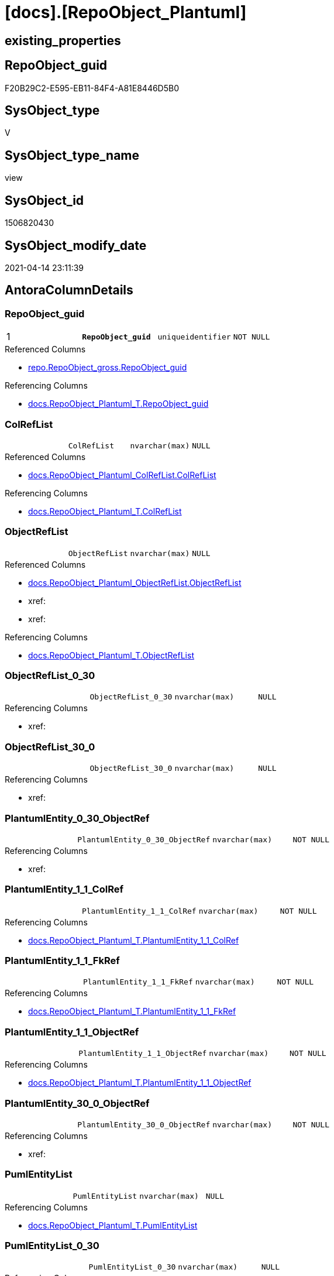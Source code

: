 = [docs].[RepoObject_Plantuml]

== existing_properties

// tag::existing_properties[]
:ExistsProperty--antorareferencedlist:
:ExistsProperty--antorareferencinglist:
:ExistsProperty--pk_index_guid:
:ExistsProperty--pk_indexpatterncolumndatatype:
:ExistsProperty--pk_indexpatterncolumnname:
:ExistsProperty--pk_indexsemanticgroup:
:ExistsProperty--referencedobjectlist:
:ExistsProperty--sql_modules_definition:
:ExistsProperty--FK:
:ExistsProperty--AntoraIndexList:
:ExistsProperty--Columns:
// end::existing_properties[]

== RepoObject_guid

// tag::RepoObject_guid[]
F20B29C2-E595-EB11-84F4-A81E8446D5B0
// end::RepoObject_guid[]

== SysObject_type

// tag::SysObject_type[]
V 
// end::SysObject_type[]

== SysObject_type_name

// tag::SysObject_type_name[]
view
// end::SysObject_type_name[]

== SysObject_id

// tag::SysObject_id[]
1506820430
// end::SysObject_id[]

== SysObject_modify_date

// tag::SysObject_modify_date[]
2021-04-14 23:11:39
// end::SysObject_modify_date[]

== AntoraColumnDetails

// tag::AntoraColumnDetails[]
[[column-RepoObject_guid]]
=== RepoObject_guid

[cols="d,m,m,m,m,d"]
|===
|1
|*RepoObject_guid*
|uniqueidentifier
|NOT NULL
|
|
|===

.Referenced Columns
--
* xref:repo.RepoObject_gross.adoc#column-RepoObject_guid[repo.RepoObject_gross.RepoObject_guid]
--

.Referencing Columns
--
* xref:docs.RepoObject_Plantuml_T.adoc#column-RepoObject_guid[docs.RepoObject_Plantuml_T.RepoObject_guid]
--


[[column-ColRefList]]
=== ColRefList

[cols="d,m,m,m,m,d"]
|===
|
|ColRefList
|nvarchar(max)
|NULL
|
|
|===

.Referenced Columns
--
* xref:docs.RepoObject_Plantuml_ColRefList.adoc#column-ColRefList[docs.RepoObject_Plantuml_ColRefList.ColRefList]
--

.Referencing Columns
--
* xref:docs.RepoObject_Plantuml_T.adoc#column-ColRefList[docs.RepoObject_Plantuml_T.ColRefList]
--


[[column-ObjectRefList]]
=== ObjectRefList

[cols="d,m,m,m,m,d"]
|===
|
|ObjectRefList
|nvarchar(max)
|NULL
|
|
|===

.Referenced Columns
--
* xref:docs.RepoObject_Plantuml_ObjectRefList.adoc#column-ObjectRefList[docs.RepoObject_Plantuml_ObjectRefList.ObjectRefList]
* xref:
* xref:
--

.Referencing Columns
--
* xref:docs.RepoObject_Plantuml_T.adoc#column-ObjectRefList[docs.RepoObject_Plantuml_T.ObjectRefList]
--


[[column-ObjectRefList_0_30]]
=== ObjectRefList_0_30

[cols="d,m,m,m,m,d"]
|===
|
|ObjectRefList_0_30
|nvarchar(max)
|NULL
|
|
|===

.Referencing Columns
--
* xref:
--


[[column-ObjectRefList_30_0]]
=== ObjectRefList_30_0

[cols="d,m,m,m,m,d"]
|===
|
|ObjectRefList_30_0
|nvarchar(max)
|NULL
|
|
|===

.Referencing Columns
--
* xref:
--


[[column-PlantumlEntity_0_30_ObjectRef]]
=== PlantumlEntity_0_30_ObjectRef

[cols="d,m,m,m,m,d"]
|===
|
|PlantumlEntity_0_30_ObjectRef
|nvarchar(max)
|NOT NULL
|
|
|===

.Referencing Columns
--
* xref:
--


[[column-PlantumlEntity_1_1_ColRef]]
=== PlantumlEntity_1_1_ColRef

[cols="d,m,m,m,m,d"]
|===
|
|PlantumlEntity_1_1_ColRef
|nvarchar(max)
|NOT NULL
|
|
|===

.Referencing Columns
--
* xref:docs.RepoObject_Plantuml_T.adoc#column-PlantumlEntity_1_1_ColRef[docs.RepoObject_Plantuml_T.PlantumlEntity_1_1_ColRef]
--


[[column-PlantumlEntity_1_1_FkRef]]
=== PlantumlEntity_1_1_FkRef

[cols="d,m,m,m,m,d"]
|===
|
|PlantumlEntity_1_1_FkRef
|nvarchar(max)
|NOT NULL
|
|
|===

.Referencing Columns
--
* xref:docs.RepoObject_Plantuml_T.adoc#column-PlantumlEntity_1_1_FkRef[docs.RepoObject_Plantuml_T.PlantumlEntity_1_1_FkRef]
--


[[column-PlantumlEntity_1_1_ObjectRef]]
=== PlantumlEntity_1_1_ObjectRef

[cols="d,m,m,m,m,d"]
|===
|
|PlantumlEntity_1_1_ObjectRef
|nvarchar(max)
|NOT NULL
|
|
|===

.Referencing Columns
--
* xref:docs.RepoObject_Plantuml_T.adoc#column-PlantumlEntity_1_1_ObjectRef[docs.RepoObject_Plantuml_T.PlantumlEntity_1_1_ObjectRef]
--


[[column-PlantumlEntity_30_0_ObjectRef]]
=== PlantumlEntity_30_0_ObjectRef

[cols="d,m,m,m,m,d"]
|===
|
|PlantumlEntity_30_0_ObjectRef
|nvarchar(max)
|NOT NULL
|
|
|===

.Referencing Columns
--
* xref:
--


[[column-PumlEntityList]]
=== PumlEntityList

[cols="d,m,m,m,m,d"]
|===
|
|PumlEntityList
|nvarchar(max)
|NULL
|
|
|===

.Referencing Columns
--
* xref:docs.RepoObject_Plantuml_T.adoc#column-PumlEntityList[docs.RepoObject_Plantuml_T.PumlEntityList]
--


[[column-PumlEntityList_0_30]]
=== PumlEntityList_0_30

[cols="d,m,m,m,m,d"]
|===
|
|PumlEntityList_0_30
|nvarchar(max)
|NULL
|
|
|===

.Referencing Columns
--
* xref:
--


[[column-PumlEntityList_30_0]]
=== PumlEntityList_30_0

[cols="d,m,m,m,m,d"]
|===
|
|PumlEntityList_30_0
|nvarchar(max)
|NULL
|
|
|===

.Referencing Columns
--
* xref:
--


[[column-RepoObject_fullname2]]
=== RepoObject_fullname2

[cols="d,m,m,m,m,d"]
|===
|
|RepoObject_fullname2
|nvarchar(257)
|NOT NULL
|
|
|===

.Description
--
(concat([RepoObject_schema_name],'.',[RepoObject_name]))
--

.Referenced Columns
--
* xref:repo.RepoObject_gross.adoc#column-RepoObject_fullname2[repo.RepoObject_gross.RepoObject_fullname2]
--

.Referencing Columns
--
* xref:docs.RepoObject_Plantuml_T.adoc#column-RepoObject_fullname2[docs.RepoObject_Plantuml_T.RepoObject_fullname2]
--


// end::AntoraColumnDetails[]

== AntoraPkColumnTableRows

// tag::AntoraPkColumnTableRows[]
|1
|*<<column-RepoObject_guid>>*
|uniqueidentifier
|NOT NULL
|
|














// end::AntoraPkColumnTableRows[]

== AntoraNonPkColumnTableRows

// tag::AntoraNonPkColumnTableRows[]

|
|<<column-ColRefList>>
|nvarchar(max)
|NULL
|
|

|
|<<column-ObjectRefList>>
|nvarchar(max)
|NULL
|
|

|
|<<column-ObjectRefList_0_30>>
|nvarchar(max)
|NULL
|
|

|
|<<column-ObjectRefList_30_0>>
|nvarchar(max)
|NULL
|
|

|
|<<column-PlantumlEntity_0_30_ObjectRef>>
|nvarchar(max)
|NOT NULL
|
|

|
|<<column-PlantumlEntity_1_1_ColRef>>
|nvarchar(max)
|NOT NULL
|
|

|
|<<column-PlantumlEntity_1_1_FkRef>>
|nvarchar(max)
|NOT NULL
|
|

|
|<<column-PlantumlEntity_1_1_ObjectRef>>
|nvarchar(max)
|NOT NULL
|
|

|
|<<column-PlantumlEntity_30_0_ObjectRef>>
|nvarchar(max)
|NOT NULL
|
|

|
|<<column-PumlEntityList>>
|nvarchar(max)
|NULL
|
|

|
|<<column-PumlEntityList_0_30>>
|nvarchar(max)
|NULL
|
|

|
|<<column-PumlEntityList_30_0>>
|nvarchar(max)
|NULL
|
|

|
|<<column-RepoObject_fullname2>>
|nvarchar(257)
|NOT NULL
|
|

// end::AntoraNonPkColumnTableRows[]

== AntoraIndexList

// tag::AntoraIndexList[]

[[index-PK_RepoObject_Plantuml]]
=== PK_RepoObject_Plantuml

* IndexSemanticGroup: xref:index/IndexSemanticGroup.adoc#_repoobject_guid[RepoObject_guid]
+
--
* <<column-RepoObject_guid>>; uniqueidentifier
--
* PK, Unique, Real: 1, 1, 0

// end::AntoraIndexList[]

== AntoraParameterList

// tag::AntoraParameterList[]

// end::AntoraParameterList[]

== AdocUspSteps

// tag::adocuspsteps[]

// end::adocuspsteps[]


== AntoraReferencedList

// tag::antorareferencedlist[]
* xref:config.ftv_get_parameter_value.adoc[]
* xref:docs.ftv_RepoObject_Reference_PlantUml_EntityRefList.adoc[]
* xref:docs.RepoObject_Plantuml_ColRefList.adoc[]
* xref:docs.RepoObject_PlantUml_FkRefList.adoc[]
* xref:docs.RepoObject_Plantuml_ObjectRefList.adoc[]
* xref:.adoc[]
* xref:.adoc[]
* xref:docs.RepoObject_PlantUml_PumlEntityFkList.adoc[]
* xref:repo.RepoObject_gross.adoc[]
// end::antorareferencedlist[]


== AntoraReferencingList

// tag::antorareferencinglist[]
* xref:docs.RepoObject_Plantuml_T.adoc[]
* xref:docs.usp_PERSIST_RepoObject_Plantuml_T.adoc[]
// end::antorareferencinglist[]


== exampleUsage

// tag::exampleusage[]

// end::exampleusage[]


== exampleUsage_2

// tag::exampleusage_2[]

// end::exampleusage_2[]


== exampleWrong_Usage

// tag::examplewrong_usage[]

// end::examplewrong_usage[]


== has_execution_plan_issue

// tag::has_execution_plan_issue[]

// end::has_execution_plan_issue[]


== has_get_referenced_issue

// tag::has_get_referenced_issue[]

// end::has_get_referenced_issue[]


== has_history

// tag::has_history[]

// end::has_history[]


== has_history_columns

// tag::has_history_columns[]

// end::has_history_columns[]


== is_persistence

// tag::is_persistence[]

// end::is_persistence[]


== is_persistence_check_duplicate_per_pk

// tag::is_persistence_check_duplicate_per_pk[]

// end::is_persistence_check_duplicate_per_pk[]


== is_persistence_check_for_empty_source

// tag::is_persistence_check_for_empty_source[]

// end::is_persistence_check_for_empty_source[]


== is_persistence_delete_changed

// tag::is_persistence_delete_changed[]

// end::is_persistence_delete_changed[]


== is_persistence_delete_missing

// tag::is_persistence_delete_missing[]

// end::is_persistence_delete_missing[]


== is_persistence_insert

// tag::is_persistence_insert[]

// end::is_persistence_insert[]


== is_persistence_truncate

// tag::is_persistence_truncate[]

// end::is_persistence_truncate[]


== is_persistence_update_changed

// tag::is_persistence_update_changed[]

// end::is_persistence_update_changed[]


== is_repo_managed

// tag::is_repo_managed[]

// end::is_repo_managed[]


== microsoft_database_tools_support

// tag::microsoft_database_tools_support[]

// end::microsoft_database_tools_support[]


== MS_Description

// tag::ms_description[]

// end::ms_description[]


== persistence_source_RepoObject_fullname

// tag::persistence_source_repoobject_fullname[]

// end::persistence_source_repoobject_fullname[]


== persistence_source_RepoObject_fullname2

// tag::persistence_source_repoobject_fullname2[]

// end::persistence_source_repoobject_fullname2[]


== persistence_source_RepoObject_guid

// tag::persistence_source_repoobject_guid[]

// end::persistence_source_repoobject_guid[]


== persistence_source_RepoObject_xref

// tag::persistence_source_repoobject_xref[]

// end::persistence_source_repoobject_xref[]


== pk_index_guid

// tag::pk_index_guid[]
C18818B0-CA97-EB11-84F4-A81E8446D5B0
// end::pk_index_guid[]


== pk_IndexPatternColumnDatatype

// tag::pk_indexpatterncolumndatatype[]
uniqueidentifier
// end::pk_indexpatterncolumndatatype[]


== pk_IndexPatternColumnName

// tag::pk_indexpatterncolumnname[]
RepoObject_guid
// end::pk_indexpatterncolumnname[]


== pk_IndexSemanticGroup

// tag::pk_indexsemanticgroup[]
RepoObject_guid
// end::pk_indexsemanticgroup[]


== ReferencedObjectList

// tag::referencedobjectlist[]
* [config].[ftv_get_parameter_value]
* [docs].[ftv_RepoObject_Reference_PlantUml_EntityRefList]
* [docs].[RepoObject_Plantuml_ColRefList]
* [docs].[RepoObject_PlantUml_FkRefList]
* [docs].[RepoObject_Plantuml_ObjectRefList]
* [docs].[RepoObject_Plantuml_ObjectRefList_0_30]
* [docs].[RepoObject_Plantuml_ObjectRefList_30_0]
* [docs].[RepoObject_PlantUml_PumlEntityFkList]
* [repo].[RepoObject_gross]
// end::referencedobjectlist[]


== usp_persistence_RepoObject_guid

// tag::usp_persistence_repoobject_guid[]

// end::usp_persistence_repoobject_guid[]


== UspParameters

// tag::uspparameters[]

// end::uspparameters[]


== sql_modules_definition

// tag::sql_modules_definition[]
[source,sql]
----



CREATE View [docs].[RepoObject_Plantuml]
As
Select
    ro.RepoObject_guid
  , ro.RepoObject_fullname2
  , elist_1_1.PumlEntityList
  , elist_0_30.PumlEntityList     As PumlEntityList_0_30
  , elist_30_0.PumlEntityList     As PumlEntityList_30_0
  , clist.ColRefList
  , olist_1_1.ObjectRefList
  , olist_0_30.ObjectRefList      As ObjectRefList_0_30
  , olist_30_0.ObjectRefList      As ObjectRefList_30_0
  , PlantumlEntity_1_1_ColRef     = Concat (
                                               'left to right direction'
                                             , Char ( 13 ) + Char ( 10 )
                                             , 'hide circle'
                                             , Char ( 13 ) + Char ( 10 )
                                             , '''avoide "." issues:'
                                             , Char ( 13 ) + Char ( 10 )
                                             , 'set namespaceSeparator none'
                                             , Char ( 13 ) + Char ( 10 )
                                             , Char ( 13 ) + Char ( 10 )
                                             , skin.Parameter_value__result_nvarchar
                                             , Char ( 13 ) + Char ( 10 )
                                             , Char ( 13 ) + Char ( 10 )
                                             , elist_1_1.PumlEntityList
                                             , Char ( 13 ) + Char ( 10 )
                                             , olist_1_1.ObjectRefList
                                             , Char ( 13 ) + Char ( 10 )
                                             , clist.ColRefList
                                           )
  , PlantumlEntity_1_1_ObjectRef  = Concat (
                                               'left to right direction'
                                             , Char ( 13 ) + Char ( 10 )
                                             , 'hide circle'
                                             , Char ( 13 ) + Char ( 10 )
                                             , '''avoide "." issues:'
                                             , Char ( 13 ) + Char ( 10 )
                                             , 'set namespaceSeparator none'
                                             , Char ( 13 ) + Char ( 10 )
                                             , Char ( 13 ) + Char ( 10 )
                                             , skin.Parameter_value__result_nvarchar
                                             , Char ( 13 ) + Char ( 10 )
                                             , Char ( 13 ) + Char ( 10 )
                                             , elist_1_1.PumlEntityOnlyPkList
                                             , Char ( 13 ) + Char ( 10 )
                                             , olist_1_1.ObjectRefList
                                           )
  , PlantumlEntity_0_30_ObjectRef = Concat (
                                               '''Left to right direction'
                                             , Char ( 13 ) + Char ( 10 )
                                             , 'hide circle'
                                             , Char ( 13 ) + Char ( 10 )
                                             , '''avoide "." issues:'
                                             , Char ( 13 ) + Char ( 10 )
                                             , 'set namespaceSeparator none'
                                             , Char ( 13 ) + Char ( 10 )
                                             , Char ( 13 ) + Char ( 10 )
                                             , skin.Parameter_value__result_nvarchar
                                             , Char ( 13 ) + Char ( 10 )
                                             , Char ( 13 ) + Char ( 10 )
                                             , elist_0_30.PumlEntityOnlyPkList
                                             , Char ( 13 ) + Char ( 10 )
                                             , olist_0_30.ObjectRefList
                                           )
  , PlantumlEntity_30_0_ObjectRef = Concat (
                                               '''Left to right direction'
                                             , Char ( 13 ) + Char ( 10 )
                                             , 'hide circle'
                                             , Char ( 13 ) + Char ( 10 )
                                             , '''avoide "." issues:'
                                             , Char ( 13 ) + Char ( 10 )
                                             , 'set namespaceSeparator none'
                                             , Char ( 13 ) + Char ( 10 )
                                             , Char ( 13 ) + Char ( 10 )
                                             , skin.Parameter_value__result_nvarchar
                                             , Char ( 13 ) + Char ( 10 )
                                             , Char ( 13 ) + Char ( 10 )
                                             , elist_30_0.PumlEntityOnlyPkList
                                             , Char ( 13 ) + Char ( 10 )
                                             , olist_30_0.ObjectRefList
                                           )
  , PlantumlEntity_1_1_FkRef      = Concat (
                                               'Left to right direction'
                                             , Char ( 13 ) + Char ( 10 )
                                             , 'hide circle'
                                             , Char ( 13 ) + Char ( 10 )
                                             , '''avoide "." issues:'
                                             , Char ( 13 ) + Char ( 10 )
                                             , 'set namespaceSeparator none'
                                             , Char ( 13 ) + Char ( 10 )
                                             , Char ( 13 ) + Char ( 10 )
                                             , skin.Parameter_value__result_nvarchar
                                             , Char ( 13 ) + Char ( 10 )
                                             , Char ( 13 ) + Char ( 10 )
                                             , EntityFkList.PumlEntityFkList
                                             , Char ( 13 ) + Char ( 10 )
                                             , FkRefList.FkRefList
                                           )
From
    repo.RepoObject_gross                                                                         As ro
    Left Join
        docs.RepoObject_Plantuml_ColRefList                                                       As clist
            On
            clist.RepoObject_guid = ro.RepoObject_guid

    Left Join
        docs.RepoObject_Plantuml_ObjectRefList                                                    As olist_1_1
            On
            olist_1_1.RepoObject_guid = ro.RepoObject_guid

    Left Join
        docs.RepoObject_Plantuml_ObjectRefList_0_30                                               As olist_0_30
            On
            olist_0_30.RepoObject_guid = ro.RepoObject_guid

    Left Join
        docs.RepoObject_Plantuml_ObjectRefList_30_0                                               As olist_30_0
            On
            olist_30_0.RepoObject_guid = ro.RepoObject_guid
    Cross Apply docs.ftv_RepoObject_Reference_PlantUml_EntityRefList ( ro.RepoObject_guid, 1, 1 ) As elist_1_1
    Cross Apply docs.ftv_RepoObject_Reference_PlantUml_EntityRefList ( ro.RepoObject_guid, 30, 0 ) As elist_30_0
    Cross Apply docs.ftv_RepoObject_Reference_PlantUml_EntityRefList ( ro.RepoObject_guid, 0, 30 ) As elist_0_30
    Left Join
        docs.RepoObject_PlantUml_PumlEntityFkList                            As EntityFkList
            On
            EntityFkList.RepoObject_guid = ro.RepoObject_guid

    Left Join
        docs.RepoObject_PlantUml_FkRefList                                   As FkRefList
            On
            FkRefList.RepoObject_guid = ro.RepoObject_guid
    Cross Join config.ftv_get_parameter_value ( 'puml_skinparam_class', '' ) As skin;

----
// end::sql_modules_definition[]


